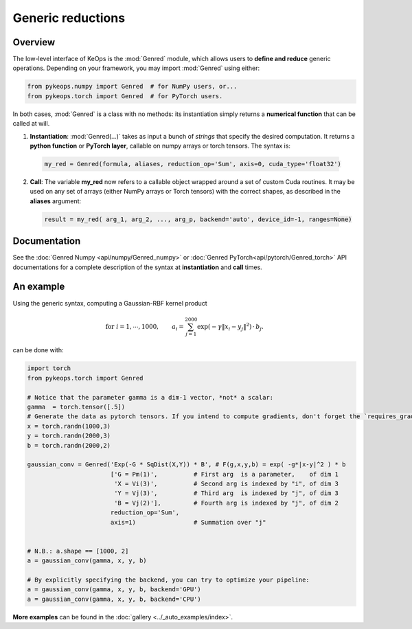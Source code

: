 .. _`part.genred`:

Generic reductions
##################

Overview
========

The low-level interface of KeOps is the :mod:`Genred` module, which allows users to **define and reduce** generic operations. Depending on your framework, you may import :mod:`Genred` using either:

.. code-block:: python

    from pykeops.numpy import Genred  # for NumPy users, or...
    from pykeops.torch import Genred  # for PyTorch users.
    
In both cases, :mod:`Genred` is a class with no methods: its instantiation simply returns a **numerical function** that can be called at will.

1. **Instantiation**: :mod:`Genred(...)` takes as input a bunch of *strings* that specify the desired computation. It returns a **python function** or **PyTorch layer**, callable on numpy arrays or torch tensors. The syntax is:

  .. code-block:: python

    my_red = Genred(formula, aliases, reduction_op='Sum', axis=0, cuda_type='float32')

2. **Call**: The variable **my_red** now refers to a callable object wrapped around a set of custom Cuda routines. It may be used on any set of arrays (either NumPy arrays or Torch tensors) with the correct shapes, as described in the **aliases** argument:

  .. code-block:: python

    result = my_red( arg_1, arg_2, ..., arg_p, backend='auto', device_id=-1, ranges=None)



Documentation
=============

See the :doc:`Genred Numpy <api/numpy/Genred_numpy>` or :doc:`Genred PyTorch<api/pytorch/Genred_torch>` API documentations for a complete description of the syntax at **instantiation** and **call** times.



.. _`part.example`:

An example
==========

Using the generic syntax, computing a Gaussian-RBF kernel product

.. math::

 \text{for } i = 1, \cdots, 1000, \quad\quad a_i =  \sum_{j=1}^{2000} \exp(-\gamma\|x_i-y_j\|^2) \,\cdot\, b_j.

can be done with:

.. code-block:: python
    
    import torch
    from pykeops.torch import Genred
    
    # Notice that the parameter gamma is a dim-1 vector, *not* a scalar:
    gamma  = torch.tensor([.5])
    # Generate the data as pytorch tensors. If you intend to compute gradients, don't forget the `requires_grad` flag!
    x = torch.randn(1000,3)
    y = torch.randn(2000,3)
    b = torch.randn(2000,2)
    
    gaussian_conv = Genred('Exp(-G * SqDist(X,Y)) * B', # F(g,x,y,b) = exp( -g*|x-y|^2 ) * b
                           ['G = Pm(1)',          # First arg  is a parameter,    of dim 1
                            'X = Vi(3)',          # Second arg is indexed by "i", of dim 3
                            'Y = Vj(3)',          # Third arg  is indexed by "j", of dim 3
                            'B = Vj(2)'],         # Fourth arg is indexed by "j", of dim 2
                           reduction_op='Sum',
                           axis=1)                # Summation over "j"

    
    # N.B.: a.shape == [1000, 2]
    a = gaussian_conv(gamma, x, y, b)

    # By explicitly specifying the backend, you can try to optimize your pipeline:
    a = gaussian_conv(gamma, x, y, b, backend='GPU')
    a = gaussian_conv(gamma, x, y, b, backend='CPU')


**More examples** can be found in the :doc:`gallery <../_auto_examples/index>`.
